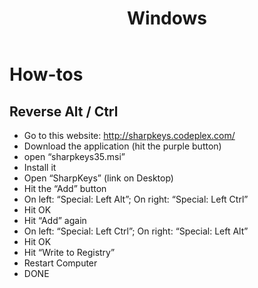 :PROPERTIES:
:ID:       0abddbac-facd-4a3d-adf0-bf9b978d5a37
:END:
#+title: Windows

* How-tos
** Reverse Alt / Ctrl
  - Go to this website: http://sharpkeys.codeplex.com/
  - Download the application (hit the purple button)
  - open “sharpkeys35.msi”
  - Install it
  - Open “SharpKeys” (link on Desktop)
  - Hit the “Add” button
  - On left: “Special: Left Alt”; On right: “Special: Left Ctrl”
  - Hit OK
  - Hit “Add” again
  - On left: “Special: Left Ctrl”; On right: “Special: Left Alt”
  - Hit OK
  - Hit “Write to Registry”
  - Restart Computer
  - DONE
